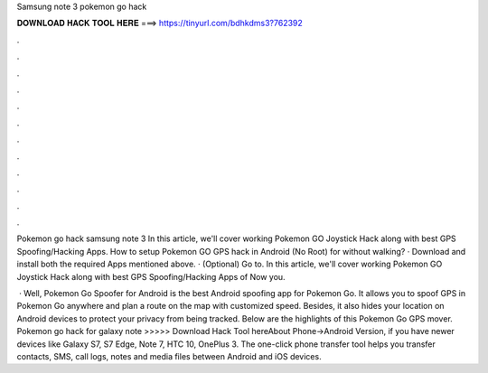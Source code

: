 Samsung note 3 pokemon go hack



𝐃𝐎𝐖𝐍𝐋𝐎𝐀𝐃 𝐇𝐀𝐂𝐊 𝐓𝐎𝐎𝐋 𝐇𝐄𝐑𝐄 ===> https://tinyurl.com/bdhkdms3?762392



.



.



.



.



.



.



.



.



.



.



.



.

Pokemon go hack samsung note 3 In this article, we'll cover working Pokemon GO Joystick Hack along with best GPS Spoofing/Hacking Apps. How to setup Pokemon GO GPS hack in Android (No Root) for without walking? · Download and install both the required Apps mentioned above. · (Optional) Go to. In this article, we'll cover working Pokemon GO Joystick Hack along with best GPS Spoofing/Hacking Apps of Now you.

 · Well, Pokemon Go Spoofer for Android is the best Android spoofing app for Pokemon Go. It allows you to spoof GPS in Pokemon Go anywhere and plan a route on the map with customized speed. Besides, it also hides your location on Android devices to protect your privacy from being tracked. Below are the highlights of this Pokemon Go GPS mover. Pokemon go hack for galaxy note >>>>> Download Hack Tool hereAbout Phone->Android Version, if you have newer devices like Galaxy S7, S7 Edge, Note 7, HTC 10, OnePlus 3. The one-click phone transfer tool helps you transfer contacts, SMS, call logs, notes and media files between Android and iOS devices.
